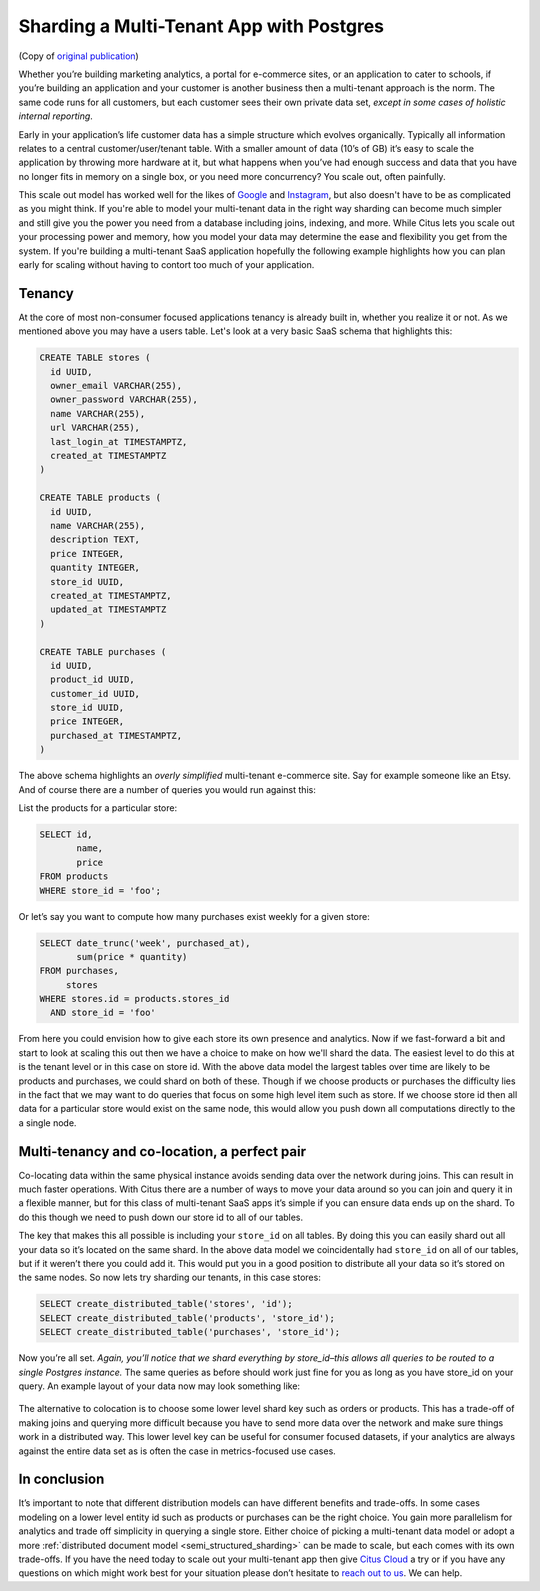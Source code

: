 Sharding a Multi-Tenant App with Postgres
=========================================

(Copy of `original publication <https://www.citusdata.com/blog/2016/08/10/sharding-for-a-multi-tenant-app-with-postgres/>`__)

Whether you’re building marketing analytics, a portal for e-commerce
sites, or an application to cater to schools, if you’re building an
application and your customer is another business then a multi-tenant
approach is the norm. The same code runs for all customers, but each
customer sees their own private data set, *except in some cases of
holistic internal reporting*.

Early in your application’s life customer data has a simple structure
which evolves organically. Typically all information relates to a
central customer/user/tenant table. With a smaller amount of data (10’s
of GB) it’s easy to scale the application by throwing more hardware
at it, but what happens when you’ve had enough success and data that
you have no longer fits in memory on a single box, or you need more
concurrency? You scale out, often painfully.

This scale out model has worked well for the likes of
`Google <http://research.google.com/pubs/pub41344.html>`__ and
`Instagram <http://instagram-engineering.tumblr.com/post/10853187575/sharding-ids-at-instagram>`__,
but also doesn't have to be as complicated as you might think. If
you're able to model your multi-tenant data in the right way sharding
can become much simpler and still give you the power you need from a
database including joins, indexing, and more. While Citus lets you
scale out your processing power and memory, how you model your data may
determine the ease and flexibility you get from the system. If you're
building a multi-tenant SaaS application hopefully the following example
highlights how you can plan early for scaling without having to contort
too much of your application.

Tenancy
~~~~~~~

At the core of most non-consumer focused applications tenancy is already
built in, whether you realize it or not. As we mentioned above you may
have a users table. Let's look at a very basic SaaS schema that
highlights this:

.. code:: sql

    CREATE TABLE stores (
      id UUID,
      owner_email VARCHAR(255),
      owner_password VARCHAR(255),
      name VARCHAR(255),
      url VARCHAR(255),
      last_login_at TIMESTAMPTZ,
      created_at TIMESTAMPTZ
    )

    CREATE TABLE products (
      id UUID,
      name VARCHAR(255),
      description TEXT,
      price INTEGER,
      quantity INTEGER,
      store_id UUID,
      created_at TIMESTAMPTZ,
      updated_at TIMESTAMPTZ
    )

    CREATE TABLE purchases (
      id UUID,
      product_id UUID,
      customer_id UUID,
      store_id UUID,
      price INTEGER,
      purchased_at TIMESTAMPTZ,
    )

The above schema highlights an *overly simplified* multi-tenant
e-commerce site. Say for example someone like an Etsy. And of course
there are a number of queries you would run against this:

List the products for a particular store:

.. code:: sql

    SELECT id, 
           name,
           price
    FROM products
    WHERE store_id = 'foo';

Or let’s say you want to compute how many purchases exist weekly for a
given store:

.. code:: sql

    SELECT date_trunc('week', purchased_at),
           sum(price * quantity)
    FROM purchases,
         stores
    WHERE stores.id = products.stores_id
      AND store_id = 'foo'

From here you could envision how to give each store its own presence and
analytics. Now if we fast-forward a bit and start to look at scaling
this out then we have a choice to make on how we'll shard the data. The
easiest level to do this at is the tenant level or in this case on store
id. With the above data model the largest tables over time are likely to
be products and purchases, we could shard on both of these. Though if we
choose products or purchases the difficulty lies in the fact that we may
want to do queries that focus on some high level item such as store. If
we choose store id then all data for a particular store would exist on
the same node, this would allow you push down all computations directly
to the a single node.

Multi-tenancy and co-location, a perfect pair
~~~~~~~~~~~~~~~~~~~~~~~~~~~~~~~~~~~~~~~~~~~~~

Co-locating data within the same physical instance avoids sending data
over the network during joins. This can result in much faster
operations. With Citus there are a number of ways to move your data
around so you can join and query it in a flexible manner, but for this
class of multi-tenant SaaS apps it’s simple if you can ensure data ends
up on the shard. To do this though we need to push down our store id to
all of our tables.

The key that makes this all possible is including your ``store_id`` on
all tables. By doing this you can easily shard out all your data so it’s
located on the same shard. In the above data model we coincidentally had
``store_id`` on all of our tables, but if it weren’t there you could add
it. This would put you in a good position to distribute all your data so
it’s stored on the same nodes. So now lets try sharding our tenants, in
this case stores:

.. code:: sql

    SELECT create_distributed_table('stores', 'id');
    SELECT create_distributed_table('products', 'store_id');
    SELECT create_distributed_table('purchases', 'store_id');

Now you’re all set. *Again, you’ll notice that we shard everything by
store\_id–this allows all queries to be routed to a single Postgres
instance.* The same queries as before should work just fine for you as
long as you have store\_id on your query. An example layout of your data
now may look something like:

.. figure:: ../images/sharding-store-tenant.png
   :alt: Example of multi-tenant sharded tables

The alternative to colocation is to choose some lower level shard key
such as orders or products. This has a trade-off of making joins and
querying more difficult because you have to send more data over the
network and make sure things work in a distributed way. This lower level
key can be useful for consumer focused datasets, if your analytics are
always against the entire data set as is often the case in
metrics-focused use cases.

In conclusion
~~~~~~~~~~~~~

It’s important to note that different distribution models can
have different benefits and trade-offs. In some cases modeling on
a lower level entity id such as products or purchases can be the
right choice. You gain more parallelism for analytics and trade
off simplicity in querying a single store.  Either choice of
picking a multi-tenant data model or adopt a more :ref:`distributed
document model <semi_structured_sharding>` can be made to scale,
but each comes with its own trade-offs. If you have the need
today to scale out your multi-tenant app then give `Citus Cloud
<https://console.citusdata.com>`__ a try or if you have any questions on
which might work best for your situation please don’t hesitate to `reach
out to us <https://www.citusdata.com/about/contact_us>`__. We can help.
